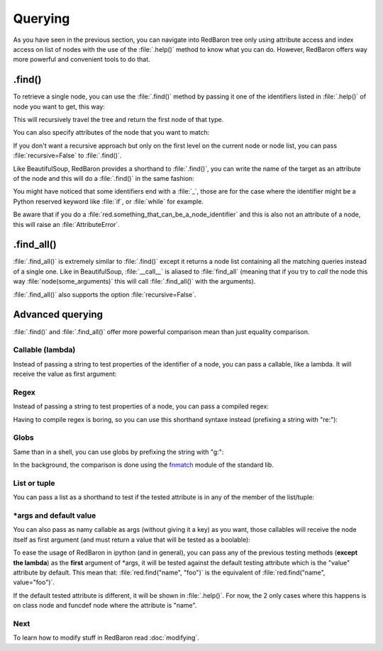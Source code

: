 .. ipython:: python
    :suppress:

    import sys
    sys.path.append("..")

    import redbaron
    redbaron.ipython_behavior = False

    from redbaron import RedBaron


Querying
========

As you have seen in the previous section, you can navigate into RedBaron tree
only using attribute access and index access on list of nodes with the use of
the :file:`.help()` method to know what you can do. However, RedBaron offers
way more powerful and convenient tools to do that.

.find()
-------

To retrieve a single node, you can use the :file:`.find()` method by passing it
one of the identifiers listed in :file:`.help()` of node you want to get, this way:

.. ipython:: python

    red = RedBaron("a = 1")

    red.help()

    red.find('NameNode').help()
    red.find('namenode').help()  # identifiers are not case sensitive
    red.find('name')

This will recursively travel the tree and return the first node of that type.

You can also specify attributes of the node that you want to match:

.. ipython::

    In [36]: red = RedBaron("a = b")

    In [37]: red.find('name').help()

    In [38]: red.find('name', value='b').help()

If you don't want a recursive approach but only on the first level on the current node or node list, you can pass :file:`recursive=False` to :file:`.find()`.

Like BeautifulSoup, RedBaron provides a shorthand to :file:`.find()`, you can
write the name of the target as an attribute of the node and this will do a :file:`.find()` in the same fashion:

.. ipython::

    In [39]: red = RedBaron("a = b")

    In [40]: red.find('name')

    In [41]: red.name

You might have noticed that some identifiers end with a :file:`_`, those are
for the case where the identifier might be a Python reserved keyword like
:file:`if`, or :file:`while` for example.

Be aware that if you do a :file:`red.something_that_can_be_a_node_identifier`
and this is also not an attribute of a node, this will raise an
:file:`AttributeError`.

.find_all()
-----------

:file:`.find_all()` is extremely similar to :file:`.find()` except it returns a
node list containing all the matching queries instead of a single one. Like in
BeautifulSoup, :file:`__call__` is aliased to :file:`find_all` (meaning that if
you try to *call* the node this way :file:`node(some_arguments)` this will call
:file:`.find_all()` with the arguments).

.. ipython::

    In [45]: red = RedBaron("a = b")

    In [46]: red.find_all("NameNode")

    In [47]: red.find_all("name")

    In [48]: red.findAll("name")

    In [49]: red.findAll("name", value="b")

    In [50]: red("name", value="b")

:file:`.find_all()` also supports the option :file:`recursive=False`.

Advanced querying
-----------------

:file:`.find()` and :file:`.find_all()` offer more powerful comparison mean
than just equality comparison.

Callable (lambda)
~~~~~~~~~~~~~~~~~

Instead of passing a string to test properties of the identifier of a node, you
can pass a callable, like a lambda. It will receive the value as first
argument:

.. ipython:: python

    red = RedBaron("a = [1, 2, 3, 4]")
    red.find("int", value=lambda value: int(value) % 2 == 0)
    red.find_all("int", value=lambda value: int(value) % 2 == 0)
    red.find(lambda identifier: identifier == "comma")
    red.find_all(lambda identifier: identifier == "comma")

Regex
~~~~~

Instead of passing a string to test properties of a node, you can pass a
compiled regex:

.. ipython:: python

    import re
    red = RedBaron("abcd = plop + pouf")
    red.find("name", value=re.compile("^p"))
    red.find_all("name", value=re.compile("^p"))
    red.find(re.compile("^n"))
    red.find_all(re.compile("^n"))

Having to compile regex is boring, so you can use this shorthand syntaxe
instead (prefixing a string with "re:"):

.. ipython:: python

    red = RedBaron("abcd = plop + pouf")
    red.find("name", value="re:^p")
    red.find_all("name", value="re:^p")
    red.find("re:^n")
    red.find_all("re:^n")

Globs
~~~~~

Same than in a shell, you can use globs by prefixing the string with "g:":

.. ipython:: python

    red = RedBaron("abcd = plop + pouf")
    red.find("name", value="g:p*")
    red.find_all("name", value="g:p*")
    red.find("g:n*")
    red.find_all("g:n*")

In the background, the comparison is done using the `fnmatch
<https://docs.python.org/2/library/fnmatch.html#fnmatch.fnmatch>`_ module of
the standard lib.

List or tuple
~~~~~~~~~~~~~

You can pass a list as a shorthand to test if the tested attribute is in any of
the member of the list/tuple:

.. ipython:: python

    red = RedBaron("foo\nbar\nbaz")
    red.find("name", value=["foo", "baz"])
    red.find("name", value=("foo", "baz"))
    red("name", value=["foo", "baz"])
    red("name", value=("foo", "baz"))

.. ipython:: python

    red = RedBaron("1\nstuff\n'string'\n")
    red.find(["int", "string"])
    red(["int", "string"])

\*args and default value
~~~~~~~~~~~~~~~~~~~~~~~~

You can also pass as namy callable as args (without giving it a key) as you
want, those callables will receive the node itself as first argument (and must
return a value that will be tested as a boolable):

.. ipython:: python

    red = RedBaron("a = [1, 2, 3, 4]")
    red.find("int", lambda node: int(node.value) % 2 == 0)
    red.find_all("int", lambda node: int(node.value) % 2 == 0)
    red.find("int", lambda node: int(node.value) % 2 == 0, lambda node: int(node.value) == 4)

To ease the usage of RedBaron in ipython (and in general), you can pass any of
the previous testing methods (**except the lambda**) as the **first** argument of
\*args, it will be tested against the default testing attribute which is the
"value" attribute by default. This mean that: :file:`red.find("name", "foo")`
is the equivalent of :file:`red.find("name", value="foo")`.

If the default tested attribute is different, it will be shown in
:file:`.help()`. For now, the 2 only cases where this happens is on class node
and funcdef node where the attribute is "name".

.. ipython:: python

    red = RedBaron("foo\ndef bar(): pass\nbaz\ndef badger(): pass")
    red.find("name", "baz")
    red.find("def", "bar")
    red.find("def").help()

Next
~~~~

To learn how to modify stuff in RedBaron read :doc:`modifying`.
